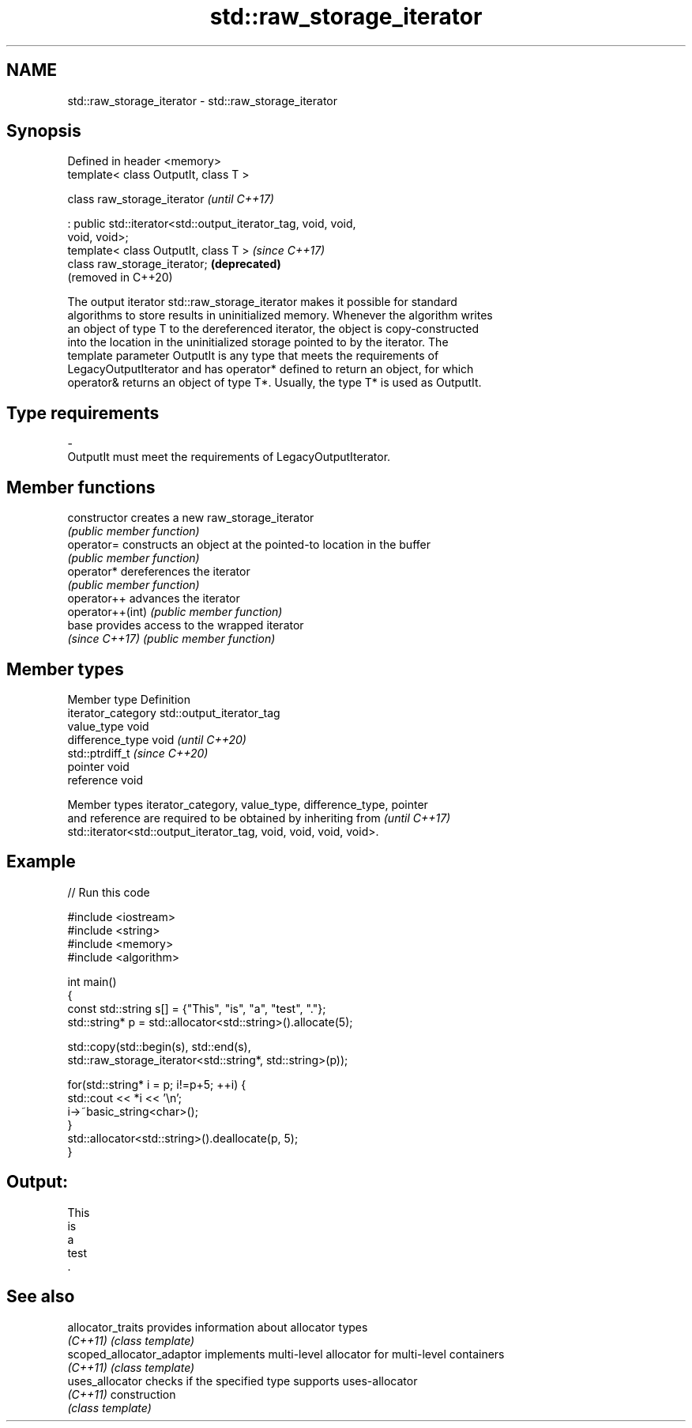 .TH std::raw_storage_iterator 3 "2022.07.31" "http://cppreference.com" "C++ Standard Libary"
.SH NAME
std::raw_storage_iterator \- std::raw_storage_iterator

.SH Synopsis
   Defined in header <memory>
   template< class OutputIt, class T >

   class raw_storage_iterator                                        \fI(until C++17)\fP

   : public std::iterator<std::output_iterator_tag, void, void,
   void, void>;
   template< class OutputIt, class T >                               \fI(since C++17)\fP
   class raw_storage_iterator;                                       \fB(deprecated)\fP
                                                                     (removed in C++20)

   The output iterator std::raw_storage_iterator makes it possible for standard
   algorithms to store results in uninitialized memory. Whenever the algorithm writes
   an object of type T to the dereferenced iterator, the object is copy-constructed
   into the location in the uninitialized storage pointed to by the iterator. The
   template parameter OutputIt is any type that meets the requirements of
   LegacyOutputIterator and has operator* defined to return an object, for which
   operator& returns an object of type T*. Usually, the type T* is used as OutputIt.

.SH Type requirements

   -
   OutputIt must meet the requirements of LegacyOutputIterator.

.SH Member functions

   constructor     creates a new raw_storage_iterator
                   \fI(public member function)\fP
   operator=       constructs an object at the pointed-to location in the buffer
                   \fI(public member function)\fP
   operator*       dereferences the iterator
                   \fI(public member function)\fP
   operator++      advances the iterator
   operator++(int) \fI(public member function)\fP
   base            provides access to the wrapped iterator
   \fI(since C++17)\fP   \fI(public member function)\fP

.SH Member types

   Member type       Definition
   iterator_category std::output_iterator_tag
   value_type        void
   difference_type   void           \fI(until C++20)\fP
                     std::ptrdiff_t \fI(since C++20)\fP
   pointer           void
   reference         void

   Member types iterator_category, value_type, difference_type, pointer
   and reference are required to be obtained by inheriting from           \fI(until C++17)\fP
   std::iterator<std::output_iterator_tag, void, void, void, void>.

.SH Example


// Run this code

 #include <iostream>
 #include <string>
 #include <memory>
 #include <algorithm>

 int main()
 {
     const std::string s[] = {"This", "is", "a", "test", "."};
     std::string* p = std::allocator<std::string>().allocate(5);

     std::copy(std::begin(s), std::end(s),
               std::raw_storage_iterator<std::string*, std::string>(p));

     for(std::string* i = p; i!=p+5; ++i) {
         std::cout << *i << '\\n';
         i->~basic_string<char>();
     }
     std::allocator<std::string>().deallocate(p, 5);
 }

.SH Output:

 This
 is
 a
 test
 .

.SH See also

   allocator_traits         provides information about allocator types
   \fI(C++11)\fP                  \fI(class template)\fP
   scoped_allocator_adaptor implements multi-level allocator for multi-level containers
   \fI(C++11)\fP                  \fI(class template)\fP
   uses_allocator           checks if the specified type supports uses-allocator
   \fI(C++11)\fP                  construction
                            \fI(class template)\fP
